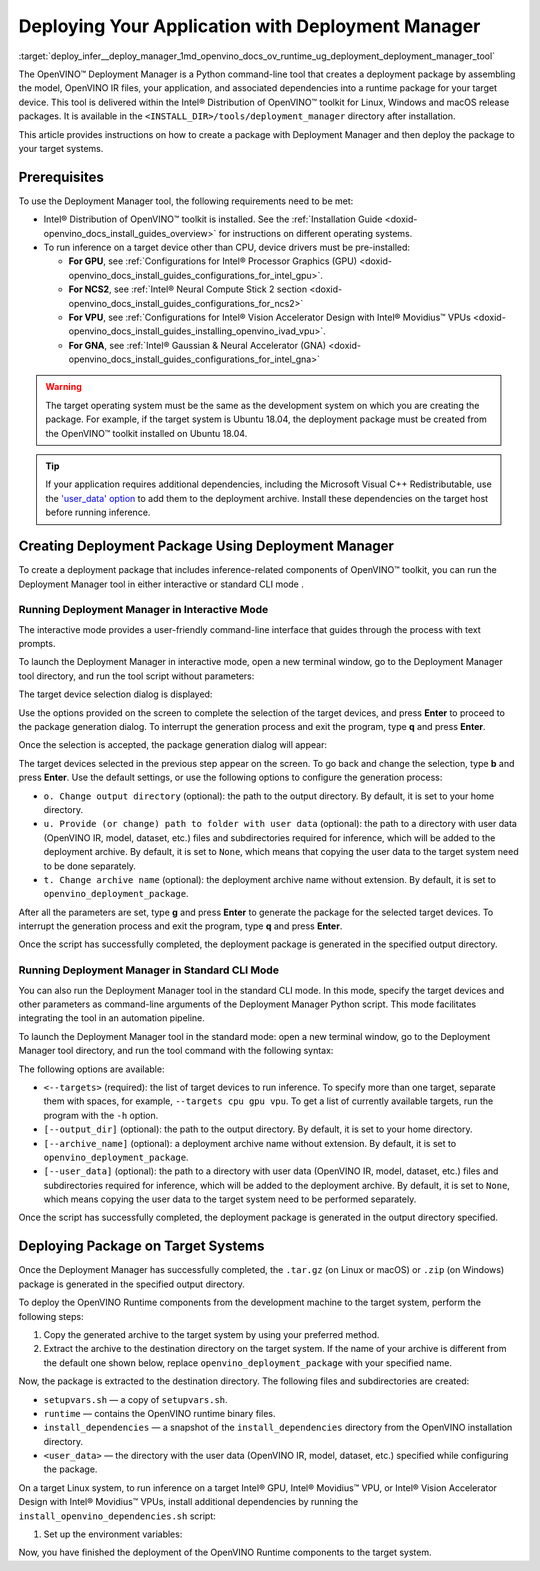 .. index:: pair: page; Deploying Your Application with Deployment Manager
.. _deploy_infer__deploy_manager:

.. meta::
   :description: OpenVINO™ Deployment Manager assembles the model, OpenVINO IR 
                 files, your application, dependencies and creates a deployment 
                 package for a target device.
   :keywords: OpenVINO™, OpenVINO™ Deployment Manager, deployment, deployment 
              manager, command-line tool, Python, deployment package, target 
              device, additional dependencies, dependencies, Microsoft Visual 
              C++ Redistributable, OpenVINO™ toolkit, device drivers, 
              configuration, Intel® Processor Graphics, Intel® Neural Compute 
              Stick 2, Intel® Vision Accelerator Design, create deployment 
              package, Intel® Gaussian & Neural Accelerator, Intel CPU, 
              Intel GPU, GNA, Intel GNA, OpenVINO runtime, interactive mode, 
              deployment_manager, standard CLI mode, CLI mode

Deploying Your Application with Deployment Manager
==================================================

:target:`deploy_infer__deploy_manager_1md_openvino_docs_ov_runtime_ug_deployment_deployment_manager_tool` 

The OpenVINO™ Deployment Manager is a Python command-line tool that creates a deployment package by assembling the model, OpenVINO IR files, your application, and associated dependencies into a runtime package for your target device. This tool is delivered within the Intel® Distribution of OpenVINO™ toolkit for Linux, Windows and macOS release packages. It is available in the ``<INSTALL_DIR>/tools/deployment_manager`` directory after installation.

This article provides instructions on how to create a package with Deployment Manager and then deploy the package to your target systems.

Prerequisites
~~~~~~~~~~~~~

To use the Deployment Manager tool, the following requirements need to be met:

* Intel® Distribution of OpenVINO™ toolkit is installed. See the :ref:`Installation Guide <doxid-openvino_docs_install_guides_overview>` for instructions on different operating systems.

* To run inference on a target device other than CPU, device drivers must be pre-installed:
  
  * **For GPU**, see :ref:`Configurations for Intel® Processor Graphics (GPU) <doxid-openvino_docs_install_guides_configurations_for_intel_gpu>`.
  
  * **For NCS2**, see :ref:`Intel® Neural Compute Stick 2 section <doxid-openvino_docs_install_guides_configurations_for_ncs2>`
  
  * **For VPU**, see :ref:`Configurations for Intel® Vision Accelerator Design with Intel® Movidius™ VPUs <doxid-openvino_docs_install_guides_installing_openvino_ivad_vpu>`.
  
  * **For GNA**, see :ref:`Intel® Gaussian & Neural Accelerator (GNA) <doxid-openvino_docs_install_guides_configurations_for_intel_gna>`

.. warning:: The target operating system must be the same as the development system on which you are creating the package. For example, if the target system is Ubuntu 18.04, the deployment package must be created from the OpenVINO™ toolkit installed on Ubuntu 18.04.





.. tip:: If your application requires additional dependencies, including the Microsoft Visual C++ Redistributable, use the `'user_data' option <https://docs.openvino.ai/latest/openvino_docs_install_guides_deployment_manager_tool.html#run-standard-cli-mode>`__ to add them to the deployment archive. Install these dependencies on the target host before running inference.





Creating Deployment Package Using Deployment Manager
~~~~~~~~~~~~~~~~~~~~~~~~~~~~~~~~~~~~~~~~~~~~~~~~~~~~

To create a deployment package that includes inference-related components of OpenVINO™ toolkit, you can run the Deployment Manager tool in either interactive or standard CLI mode .

Running Deployment Manager in Interactive Mode
----------------------------------------------

.. raw:: html

    <div class="collapsible-section" data-title="Click to expand/collapse">

The interactive mode provides a user-friendly command-line interface that guides through the process with text prompts.

To launch the Deployment Manager in interactive mode, open a new terminal window, go to the Deployment Manager tool directory, and run the tool script without parameters:

.. tab:: Linux  

   .. code-block:: sh

      cd <INSTALL_DIR>/tools/deployment_manager

      ./deployment_manager.py  

.. tab:: Windows  

   .. code-block:: bat  

      cd <INSTALL_DIR>\deployment_tools\tools\deployment_manager
      .\deployment_manager.py  

.. tab:: macOS  

   .. code-block:: sh

      cd <INSTALL_DIR>/tools/deployment_manager
      ./deployment_manager.py

The target device selection dialog is displayed:

.. image:: ./_assets/selection_dialog.png
	:alt: Deployment Manager selection dialog

Use the options provided on the screen to complete the selection of the target devices, and press **Enter** to proceed to the package generation dialog. To interrupt the generation process and exit the program, type **q** and press **Enter**.

Once the selection is accepted, the package generation dialog will appear:

.. image:: ./_assets/configuration_dialog.png
	:alt: Deployment Manager configuration dialog

The target devices selected in the previous step appear on the screen. To go back and change the selection, type **b** and press **Enter**. Use the default settings, or use the following options to configure the generation process:

* ``o. Change output directory`` (optional): the path to the output directory. By default, it is set to your home directory.

* ``u. Provide (or change) path to folder with user data`` (optional): the path to a directory with user data (OpenVINO IR, model, dataset, etc.) files and subdirectories required for inference, which will be added to the deployment archive. By default, it is set to ``None``, which means that copying the user data to the target system need to be done separately.

* ``t. Change archive name`` (optional): the deployment archive name without extension. By default, it is set to ``openvino_deployment_package``.

After all the parameters are set, type **g** and press **Enter** to generate the package for the selected target devices. To interrupt the generation process and exit the program, type **q** and press **Enter**.

Once the script has successfully completed, the deployment package is generated in the specified output directory.

.. raw:: html

    </div>

Running Deployment Manager in Standard CLI Mode
-----------------------------------------------

.. raw:: html

    <div class="collapsible-section" data-title="Click to expand/collapse">

You can also run the Deployment Manager tool in the standard CLI mode. In this mode, specify the target devices and other parameters as command-line arguments of the Deployment Manager Python script. This mode facilitates integrating the tool in an automation pipeline.

To launch the Deployment Manager tool in the standard mode: open a new terminal window, go to the Deployment Manager tool directory, and run the tool command with the following syntax:

.. tab:: Linux

   .. code-block:: sh

      cd <INSTALL_DIR>/tools/deployment_manager
      ./deployment_manager.py <--targets> [--output_dir] [--archive_name] [--user_data]

.. tab:: Windows

   .. code-block:: bat

      cd <INSTALL_DIR>\tools\deployment_manager
      .\deployment_manager.py <--targets> [--output_dir] [--archive_name] [--user_data]

.. tab:: macOS

   .. code-block:: sh

      cd <INSTALL_DIR>/tools/deployment_manager
      ./deployment_manager.py <--targets> [--output_dir] [--archive_name] [--user_data]

The following options are available:

* ``<--targets>`` (required): the list of target devices to run inference. To specify more than one target, separate them with spaces, for example, ``--targets cpu gpu vpu``. To get a list of currently available targets, run the program with the ``-h`` option.

* ``[--output_dir]`` (optional): the path to the output directory. By default, it is set to your home directory.

* ``[--archive_name]`` (optional): a deployment archive name without extension. By default, it is set to ``openvino_deployment_package``.

* ``[--user_data]`` (optional): the path to a directory with user data (OpenVINO IR, model, dataset, etc.) files and subdirectories required for inference, which will be added to the deployment archive. By default, it is set to ``None``, which means copying the user data to the target system need to be performed separately.

Once the script has successfully completed, the deployment package is generated in the output directory specified.

.. raw:: html

    </div>

Deploying Package on Target Systems
~~~~~~~~~~~~~~~~~~~~~~~~~~~~~~~~~~~

Once the Deployment Manager has successfully completed, the ``.tar.gz`` (on Linux or macOS) or ``.zip`` (on Windows) package is generated in the specified output directory.

To deploy the OpenVINO Runtime components from the development machine to the target system, perform the following steps:

#. Copy the generated archive to the target system by using your preferred method.

#. Extract the archive to the destination directory on the target system. If the name of your archive is different from the default one shown below, replace ``openvino_deployment_package`` with your specified name.
   
   
   
   
   
   .. tab:: Linux
   
       .. code-block:: sh
   
           tar xf openvino_deployment_package.tar.gz -C <destination_dir>
   
   .. tab:: Windows
   
       .. code-block:: bat
   
           Use the archiver of your choice to unzip the file.
   
   .. tab:: macOS
   
       .. code-block:: sh
   
           tar xf openvino_deployment_package.tar.gz -C <destination_dir>

Now, the package is extracted to the destination directory. The following files and subdirectories are created:

* ``setupvars.sh`` — a copy of ``setupvars.sh``.

* ``runtime`` — contains the OpenVINO runtime binary files.

* ``install_dependencies`` — a snapshot of the ``install_dependencies`` directory from the OpenVINO installation directory.

* ``<user_data>`` — the directory with the user data (OpenVINO IR, model, dataset, etc.) specified while configuring the package.

On a target Linux system, to run inference on a target Intel® GPU, Intel® Movidius™ VPU, or Intel® Vision Accelerator Design with Intel® Movidius™ VPUs, install additional dependencies by running the ``install_openvino_dependencies.sh`` script:

.. ref-code-block:: cpp

	cd <destination_dir>/openvino/install_dependencies
	sudo -E ./install_openvino_dependencies.sh

#. Set up the environment variables:

.. tab:: Linux  

   .. code-block:: sh

      cd <destination_dir>/openvino/
      source ./setupvars.sh

.. tab:: Windows  

   .. code-block:: bat  

      cd <destination_dir>\openvino\
      .\setupvars.bat

.. tab:: macOS  

   .. code-block:: sh

      cd <destination_dir>/openvino/
      source ./setupvars.sh

Now, you have finished the deployment of the OpenVINO Runtime components to the target system.

